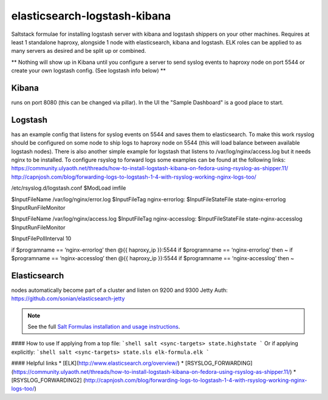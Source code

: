 elasticsearch-logstash-kibana
=============================

Saltstack formulae for installing logstash server with kibana and logstash shippers on your other machines.
Requires at least 1 standalone haproxy, alongside 1 node with elasticsearch, kibana and logstash.
ELK roles can be applied to as many servers as desired and be split up or combined.

** Nothing will show up in Kibana until you configure a server to send syslog events to haproxy node on port 5544 or create your own logstash config. (See logstash info below) **




Kibana
------
runs on port 8080 (this can be changed via pillar). In the UI the "Sample Dashboard" is a good place to start.

Logstash 
--------
has an example config that listens for syslog events on 5544 and saves them to elasticsearch. To make this work rsyslog should be configured on some node to ship logs to haproxy node on 5544 (this will load balance between available logstash nodes). There is also another simple example for logstash that listens to /var/log/nginx/access.log but it needs nginx to be installed. To configure rsyslog to forward logs some examples can be found at the following links:
https://community.ulyaoth.net/threads/how-to-install-logstash-kibana-on-fedora-using-rsyslog-as-shipper.11/
http://capnjosh.com/blog/forwarding-logs-to-logstash-1-4-with-rsyslog-working-nginx-logs-too/



/etc/rsyslog.d/logstash.conf
$ModLoad imfile

$InputFileName /var/log/nginx/error.log
$InputFileTag nginx-errorlog:
$InputFileStateFile state-nginx-errorlog
$InputRunFileMonitor

$InputFileName /var/log/nginx/access.log
$InputFileTag nginx-accesslog:
$InputFileStateFile state-nginx-accesslog
$InputRunFileMonitor

$InputFilePollInterval 10

if $programname == ‘nginx-errorlog’ then @{{ haproxy_ip }}:5544
if $programname == ‘nginx-errorlog’ then ~
if $programname == ‘nginx-accesslog’ then @{{ haproxy_ip }}:5544
if $programname == ‘nginx-accesslog’ then ~










Elasticsearch
-------------
nodes automatically become part of a cluster and listen on 9200 and 9300
Jetty Auth:
https://github.com/sonian/elasticsearch-jetty



.. note::

    See the full `Salt Formulas installation and usage instructions
    <http://docs.saltstack.com/en/latest/topics/development/conventions/formulas.html>`_.

#### How to use
If applying from a top file:
```shell
salt <sync-targets> state.highstate
```
Or if applying explicitly:
```shell
salt <sync-targets> state.sls elk-formula.elk
```

#### Helpful links
* [ELK](http://www.elasticsearch.org/overview/)
* [RSYSLOG_FORWARDING] (https://community.ulyaoth.net/threads/how-to-install-logstash-kibana-on-fedora-using-rsyslog-as-shipper.11/)
* [RSYSLOG_FORWARDING2] (http://capnjosh.com/blog/forwarding-logs-to-logstash-1-4-with-rsyslog-working-nginx-logs-too/)